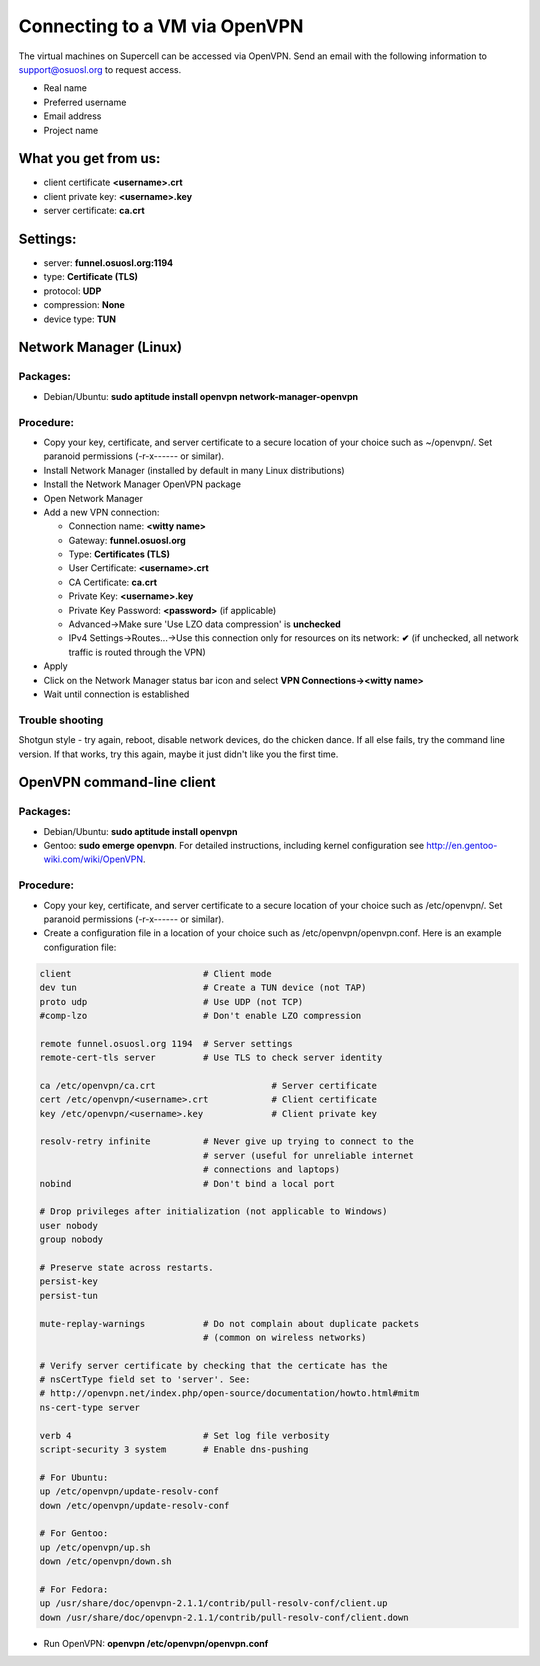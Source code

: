 Connecting to a VM via OpenVPN 
===============================

The virtual machines on Supercell can be accessed via OpenVPN. Send an email with the following information to support@osuosl.org to request access. 

- Real name
- Preferred username
- Email address
- Project name

What you get from us:
--------------

- client certificate  **<username>.crt**
- client private key: **<username>.key**
- server certificate: **ca.crt**


Settings:
---------

- server: **funnel.osuosl.org:1194**
- type: **Certificate (TLS)**
- protocol: **UDP**
- compression: **None** 
- device type: **TUN**


Network Manager (Linux)
-----------------------

Packages:
~~~~~~~~~

- Debian/Ubuntu: **sudo aptitude install openvpn network-manager-openvpn**

Procedure:
~~~~~~~~~~
- Copy your key, certificate, and server certificate to a secure location of
  your choice such as ~/openvpn/.  Set paranoid permissions (-r-x------ or
  similar).
- Install Network Manager (installed by default in many Linux distributions)
- Install the Network Manager OpenVPN package
- Open Network Manager
- Add a new VPN connection:

  - Connection name:  **<witty name>** 
  - Gateway: **funnel.osuosl.org**
  - Type: **Certificates (TLS)**
  - User Certificate: **<username>.crt**
  - CA Certificate:  **ca.crt**
  - Private Key: **<username>.key**
  - Private Key Password: **<password>** (if applicable)
  - Advanced->Make sure 'Use LZO data compression' is **unchecked**
  - IPv4 Settings->Routes...->Use this connection only for resources on its
    network: **✔** (if unchecked, all network traffic is routed through the VPN)
- Apply
- Click on the Network Manager status bar icon and select **VPN
  Connections-><witty name>**
- Wait until connection is established



Trouble shooting
~~~~~~~~~~~~~~~~

Shotgun style - try again, reboot, disable network devices, do the chicken
dance. If all else fails, try the command line version. If that works, try this
again, maybe it just didn't like you the first time.

OpenVPN command-line client
---------------------------

Packages:
~~~~~~~~~

- Debian/Ubuntu: **sudo aptitude install openvpn**
- Gentoo: **sudo emerge openvpn**.  For detailed instructions, including kernel
  configuration see http://en.gentoo-wiki.com/wiki/OpenVPN.

Procedure:
~~~~~~~~~~

- Copy your key, certificate, and server certificate to a secure location of
  your choice such as /etc/openvpn/.  Set paranoid permissions (-r-x------ or
  similar).
- Create a configuration file in a location of your choice such as
  /etc/openvpn/openvpn.conf.  Here is an example configuration file:

.. code-block:: bash

    client                         # Client mode
    dev tun                        # Create a TUN device (not TAP)
    proto udp                      # Use UDP (not TCP)
    #comp-lzo                      # Don't enable LZO compression

    remote funnel.osuosl.org 1194  # Server settings
    remote-cert-tls server         # Use TLS to check server identity

    ca /etc/openvpn/ca.crt                      # Server certificate
    cert /etc/openvpn/<username>.crt            # Client certificate
    key /etc/openvpn/<username>.key             # Client private key

    resolv-retry infinite          # Never give up trying to connect to the
                                   # server (useful for unreliable internet
                                   # connections and laptops)
    nobind                         # Don't bind a local port

    # Drop privileges after initialization (not applicable to Windows)
    user nobody
    group nobody

    # Preserve state across restarts.
    persist-key
    persist-tun

    mute-replay-warnings           # Do not complain about duplicate packets
                                   # (common on wireless networks)

    # Verify server certificate by checking that the certicate has the
    # nsCertType field set to 'server'. See:
    # http://openvpn.net/index.php/open-source/documentation/howto.html#mitm 
    ns-cert-type server

    verb 4                         # Set log file verbosity
    script-security 3 system       # Enable dns-pushing

    # For Ubuntu:
    up /etc/openvpn/update-resolv-conf
    down /etc/openvpn/update-resolv-conf

    # For Gentoo: 
    up /etc/openvpn/up.sh
    down /etc/openvpn/down.sh

    # For Fedora:
    up /usr/share/doc/openvpn-2.1.1/contrib/pull-resolv-conf/client.up
    down /usr/share/doc/openvpn-2.1.1/contrib/pull-resolv-conf/client.down

- Run OpenVPN: **openvpn /etc/openvpn/openvpn.conf**

